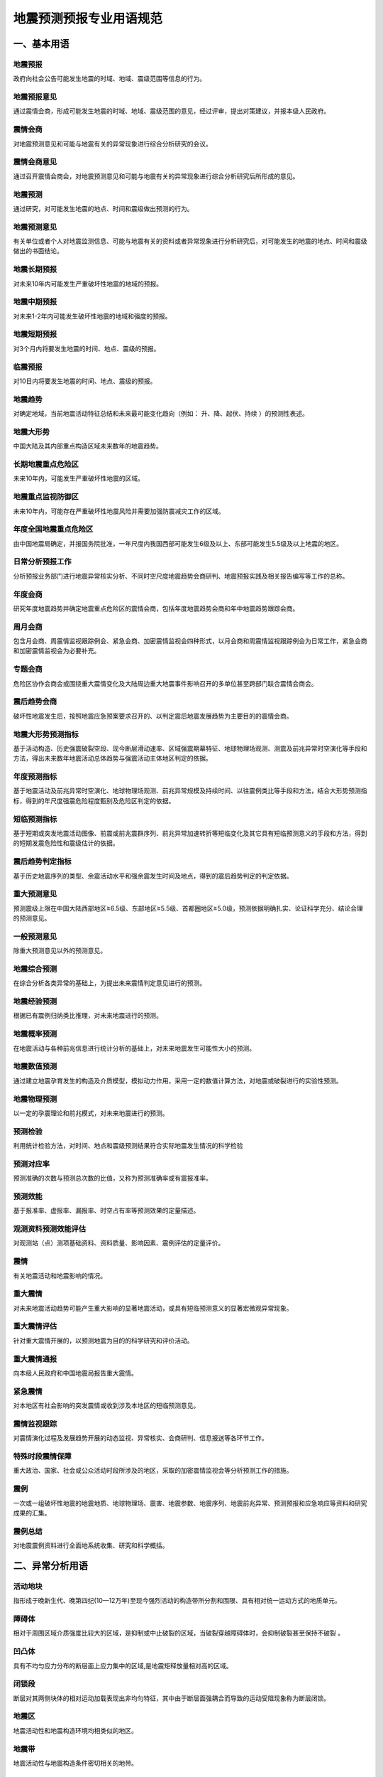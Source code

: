 ﻿.. _forecast:

地震预测预报专业用语规范
======================

一、基本用语
-----------------

地震预报
~~~~~~~~~~~~~~~~~~
政府向社会公告可能发生地震的时域、地域、震级范围等信息的行为。

地震预报意见
~~~~~~~~~~~~~~~~~~
通过震情会商，形成可能发生地震的时域、地域、震级范围的意见，经过评审，提出对策建议，并报本级人民政府。

震情会商
~~~~~~~~~~~~~~~~~~
对地震预测意见和可能与地震有关的异常现象进行综合分析研究的会议。

震情会商意见
~~~~~~~~~~~~~~~~~~
通过召开震情会商会，对地震预测意见和可能与地震有关的异常现象进行综合分析研究后所形成的意见。

地震预测
~~~~~~~~~~~~~~~~~~
通过研究，对可能发生地震的地点、时间和震级做出预测的行为。

地震预测意见
~~~~~~~~~~~~~~~~~~
有关单位或者个人对地震监测信息、可能与地震有关的资料或者异常现象进行分析研究后，对可能发生的地震的地点、时间和震级做出的书面结论。

地震长期预报
~~~~~~~~~~~~~~~~~~
对未来10年内可能发生严重破坏性地震的地域的预报。

地震中期预报
~~~~~~~~~~~~~~~~~~
对未来1-2年内可能发生破坏性地震的地域和强度的预报。

地震短期预报
~~~~~~~~~~~~~~~~~~
对3个月内将要发生地震的时间、地点、震级的预报。

临震预报
~~~~~~~~~~~~~~~~~~
对10日内将要发生地震的时间、地点、震级的预报。

地震趋势
~~~~~~~~~~~~~~~~~~
对确定地域，当前地震活动特征总结和未来最可能变化趋向（例如： ``升、降、起伏、持续`` ）的预测性表述。

地震大形势
~~~~~~~~~~~~~~~~~~
中国大陆及其内部重点构造区域未来数年的地震趋势。
	 
长期地震重点危险区
~~~~~~~~~~~~~~~~~~
未来10年内，可能发生严重破坏性地震的区域。

地震重点监视防御区
~~~~~~~~~~~~~~~~~~
未来10年内，可能存在严重破坏性地震风险并需要加强防震减灾工作的区域。
	 
年度全国地震重点危险区
~~~~~~~~~~~~~~~~~~~~~~~~
由中国地震局确定，并报国务院批准，一年尺度内我国西部可能发生6级及以上、东部可能发生5.5级及以上地震的地区。

日常分析预报工作
~~~~~~~~~~~~~~~~~~
分析预报业务部门进行地震异常核实分析、不同时空尺度地震趋势会商研判、地震预报实践及相关报告编写等工作的总称。

年度会商
~~~~~~~~~~~~~~~~~~
研究年度地震趋势并确定地震重点危险区的震情会商，包括年度地震趋势会商和年中地震趋势跟踪会商。

周月会商
~~~~~~~~~~~~~~~~~~
包含月会商、周震情监视跟踪例会、紧急会商、加密震情监视会四种形式，以月会商和周震情监视跟踪例会为日常工作，紧急会商和加密震情监视会为必要补充。	

专题会商
~~~~~~~~~~~~~~~~~~
危险区协作会商会或围绕重大震情变化及大陆周边重大地震事件影响召开的多单位甚至跨部门联合震情会商会。

震后趋势会商
~~~~~~~~~~~~~~~~~~
破坏性地震发生后，按照地震应急预案要求召开的、以判定震后地震发展趋势为主要目的的震情会商。

地震大形势预测指标
~~~~~~~~~~~~~~~~~~
基于活动构造、历史强震破裂空段、现今断层滑动速率、区域强震期幕特征、地球物理场观测、测震及前兆异常时空演化等手段和方法，得出未来数年地震活动总体趋势与强震活动主体地区判定的依据。

年度预测指标
~~~~~~~~~~~~~~~~~~
基于地震活动及前兆异常时空演化、地球物理场观测、前兆异常规模及持续时间、以往震例类比等手段和方法，结合大形势预测指标，得到的年尺度强震危险程度甄别及危险区判定的依据。

短临预测指标
~~~~~~~~~~~~~~~~~~
基于短期或突发地震活动图像、前震或前兆震群序列、前兆异常加速转折等短临变化及其它具有短临预测意义的手段和方法，得到的短期发震危险性和震级估计的依据。		 

震后趋势判定指标
~~~~~~~~~~~~~~~~~~
基于历史地震序列的类型、余震活动水平和强余震发生时间及地点，得到的震后趋势判定的判定依据。

重大预测意见
~~~~~~~~~~~~~~~~~~
预测震级上限在中国大陆西部地区≥6.5级、东部地区≥5.5级、首都圈地区≥5.0级，预测依据明确扎实、论证科学充分、结论合理的预测意见。

一般预测意见
~~~~~~~~~~~~~~~~~~
除重大预测意见以外的预测意见。	

地震综合预测
~~~~~~~~~~~~~~~~~~
在综合分析各类异常的基础上，为提出未来震情判定意见进行的预测。	

地震经验预测
~~~~~~~~~~~~~~~~~~
根据已有震例归纳类比推理，对未来地震进行的预测。

地震概率预测
~~~~~~~~~~~~~~~~~~
在地震活动与各种前兆信息进行统计分析的基础上，对未来地震发生可能性大小的预测。

地震数值预测
~~~~~~~~~~~~~~~~~~
通过建立地震孕育发生的构造及介质模型，模拟动力作用，采用一定的数值计算方法，对地震或破裂进行的实验性预测。

地震物理预测
~~~~~~~~~~~~~~~~~~
以一定的孕震理论和前兆模式，对未来地震进行的预测。
	 
预测检验 
~~~~~~~~~~~~~~~~~~
利用统计检验方法，对时间、地点和震级预测结果符合实际地震发生情况的科学检验

预测对应率
~~~~~~~~~~~~~~~~~~
预测准确的次数与预测总次数的比值，又称为预测准确率或有震报准率。

预测效能
~~~~~~~~~~~~~~~~~~
基于报准率、虚报率、漏报率、时空占有率等预测效果的定量描述。

观测资料预测效能评估
~~~~~~~~~~~~~~~~~~~~~~~~~~
对观测站（点）测项基础资料、资料质量、影响因素、震例评估的定量评价。

震情
~~~~~~~~~~~~~~~~~~
有关地震活动和地震影响的情况。

重大震情
~~~~~~~~~~~~~~~~~~
对未来地震活动趋势可能产生重大影响的显著地震活动，或具有短临预测意义的显著宏微观异常现象。

重大震情评估
~~~~~~~~~~~~~~~~~~
针对重大震情开展的，以预测地震为目的的科学研究和评价活动。

重大震情通报
~~~~~~~~~~~~~~~~~~
向本级人民政府和中国地震局报告重大震情。

紧急震情
~~~~~~~~~~~~~~~~~~
对本地区有社会影响的突发震情或收到涉及本地区的短临预测意见。

震情监视跟踪
~~~~~~~~~~~~~~~~~~	 
对震情演化过程及发展趋势开展的动态监视、异常核实、会商研判、信息报送等各环节工作。

特殊时段震情保障
~~~~~~~~~~~~~~~~~~
重大政治、国家、社会或公众活动时段所涉及的地区，采取的加密震情监视会等分析预测工作的措施。

震例
~~~~~~~~~~~~~~~~~~
一次或一组破坏性地震的地震地质、地球物理场、震害、地震参数、地震序列、地震前兆异常、预测预报和应急响应等资料和研究成果的汇集。

震例总结
~~~~~~~~~~~~~~~~~~
对地震震例资料进行全面地系统收集、研究和科学概括。

二、异常分析用语
-----------------

活动地块
~~~~~~~~~~~~~~~~~~
指形成于晚新生代、晚第四纪(10—12万年)至现今强烈活动的构造带所分割和围限、具有相对统一运动方式的地质单元。

障碍体
~~~~~~~~~~~~~~~~~~
相对于周围区域介质强度比较大的区域，是抑制或中止破裂的区域，当破裂穿越障碍体时，会抑制破裂甚至保持不破裂 。

凹凸体
~~~~~~~~~~~~~~~~~~
具有不均匀应力分布的断层面上应力集中的区域,是地震矩释放量相对高的区域。

闭锁段
~~~~~~~~~~~~~~~~~~
断层对其两侧块体的相对运动加载表现出非均匀特征，其中由于断层面强耦合而导致的运动受阻现象称为断层闭锁。  

地震区
~~~~~~~~~~~~~~~~~~
地震活动性和地震构造环境均相类似的地区。

地震带
~~~~~~~~~~~~~~~~~~
地震活动性与地震构造条件密切相关的地带。

地震构造区
~~~~~~~~~~~~~~~~~~
具有同样地质构造和地震活动性的地理区域。

活动构造
~~~~~~~~~~~~~~~~~~
晚第四纪以来有活动的构造，包括活动断层、活动褶皱、活动盆地、活动隆起等。

活动断层
~~~~~~~~~~~~~~~~~~
晚第四纪以来有活动的断层。

发震构造
~~~~~~~~~~~~~~~~~~
曾发生和可能发生破坏性地震的地质构造。

地震活动性
~~~~~~~~~~~~~~~~~~
在一定时间、空间范围内地震发生的强度、频度、时间和空间等方面的分布规律和特征。

地震活跃期
~~~~~~~~~~~~~~~~~~
地震活动频度相对较高、强度相对较大的时段。

地震平静期
~~~~~~~~~~~~~~~~~~
地震活动频度相对较低、强度相对较弱的时段。

地震活动期
~~~~~~~~~~~~~~~~~~
构造区带上比较完整的地震活动轮回（准）周期，又称地震活动轮回，一个地震活动期可分为平静阶段、积累阶段、大释放阶段和剩余释放阶段。

地震幕
~~~~~~~~~~~~~~~~~~
地震活动期内地震活动频度和强度起伏变化时间特征的描述，地震幕包含活跃幕和平静幕。地震相对频繁和强烈的时段为活跃幕，相对平静和缓弱的时段为平静幕。

地震复发间隔
~~~~~~~~~~~~~~~~~~
同一活动断层段上相继发生的两次震级相近的地震之间的时间间隔。

震源区
~~~~~~~~~~~~~~~~~~
震源的空间范围，是地震能量集中释放的地方。

地震序列
~~~~~~~~~~~~~~~~~~
某一时间段内连续发生在同一震源区内的一组按次序排列的地震。

地震序列类型 
~~~~~~~~~~~~~~~~~~
地震活动过程特征的定性表述和类型划分。一般可区分为：孤立型、震群型、前震-主震-余震型、主震-余震型。

主震
~~~~~~~~~~~~~~~~~~
地震序列中的最大地震或震群中与最大地震的震级差小于0.6级的地震。

前震
~~~~~~~~~~~~~~~~~~
主震前1个月内发生的、位于主震震源区内或边缘的地震。

余震
~~~~~~~~~~~~~~~~~~
主震后震源区及附近区域恢复到正常地震活动水平前所发生的地震。主震震级越大余震活动的持续时间越长，可以根据区域震例经验定量给出余震持续时间，超过时间发生地震的不能再称为余震。

大震触发响应地震
~~~~~~~~~~~~~~~~~~
大震发生后，距其一定范围内最先响应发生的显著事件，称为响应地震。响应地震部位对下次强震的地点和时间有一定的指示意义。

地震相关性
~~~~~~~~~~~~~~~~~~
一定距离的两区中某些特定震级以上的显著地震相伴发生的特性。

地震迁移
~~~~~~~~~~~~~~~~~~
地震发生地点在一定范围或一定距离内呈某种呼应规律的图像。

调制地震
~~~~~~~~~~~~~~~~~~
在地球固体潮汐朔、望时段发生的张性或走滑型地震，上、下弦时段发生的逆冲型地震。

环境因子
~~~~~~~~~~~~~~~~~~
地球外部环境作用因素，如宇宙射线、太阳黑子活动、地球自转速率、日月潮汐等。

边界动力变化
~~~~~~~~~~~~~~~~~~
构造块体动态作用导致的块体边界加载或卸载效应。

地震前兆
~~~~~~~~~~~~~~~~~~
地震前出现的与该地震孕育和发生相关联的现象。

地震宏观异常
~~~~~~~~~~~~~~~~~~
可被人的感观直接察觉到的，可能与地震发生有关的水文、生物、气象等各种自然界的反常现象。

地震微观异常
~~~~~~~~~~~~~~~~~~
在地震发生前，借助仪器观测到的可定量分析的异常。

宏微观异常零报告
~~~~~~~~~~~~~~~~~~
为了掌握某时段内宏、微观异常的最新情况，即使没有出现观测资料新变化，也要填报报表的制度。

背景异常 
~~~~~~~~~~~~~~~~~~
预测时间在1年尺度以上的异常。

短期异常 
~~~~~~~~~~~~~~~~~~
预测时间在3个月以内的异常。

临震异常 
~~~~~~~~~~~~~~~~~~
预测时间在10天以内的异常。

新增异常 
~~~~~~~~~~~~~~~~~~
观测资料出现较明显变化，需要进行核实分析的异常。

持续异常 
~~~~~~~~~~~~~~~~~~
经核实分析确认的异常。  

取消异常
~~~~~~~~~~~~~~~~~~
超出预测时间或经再次核实分析否定的异常。

异常项目
~~~~~~~~~~~~~~~~~~
出现异常的地震观测项目或经技术方法处理确定的异常参数，包括测震、形变、地下流体、电磁异常等项目。

地震频度
~~~~~~~~~~~~~~~~~~
一定时空范围内，某一震级区间发生的地震次数。

震级-频度关系
~~~~~~~~~~~~~~~~~~
不同震级与相对应的地震个数之间的关系，称为古登堡—里克特关系（G-R关系），表达式为lgN=a-bM。N为对应一定震级M的次数，常数a表示地震活动总水平，b表示大小震级地震的比例系数，说明地震活动性特征。

地震活动图像
~~~~~~~~~~~~~~~~~~
研究区域内地震活动的时、空、强分布方式。

震群
~~~~~~~~~~~~~~~~~~
空间分布比较集中、地震频次衰减较慢、没有突出的主震、至少有3个震级相差不大（≤0.5级）的主要地震的地震序列。

地震窗
~~~~~~~~~~~~~~~~~~
一些频度较高、地震丛集的小区域。这些区域的地震活动变化有可能反映附近较大地区的构造应力变化，从而用以提取周围较大地区可能发生中强以上地震的前兆信息，并将在较大地区内有大震前的此类小区域地震活动异常变化称为“窗口效应”。

地震条带
~~~~~~~~~~~~~~~~~~
某一时段区域地震活动由凌乱、分散的分布转为集中成带的现象。

地震空区
~~~~~~~~~~~~~~~~~~
地震孕育过程中，由中、小地震所围成或部分围成的，处于活动断层上的区域。

破裂空段
~~~~~~~~~~~~~~~~~~
在巨型活动地震带上，已发生一系列强震的破裂区的空缺部位，是未来可能发生强震的地区。

显著地震
~~~~~~~~~~~~~~~~~~
强度明显高于统计时段内区域地震活动背景水平的地震或中短期空区形成后期、空区内部或边缘出现的中等地震或震群活动，是空区解体、地震活动图像由中期向短期过渡的标志。

显著增强
~~~~~~~~~~~~~~~~~~
较大范围（几百公里）出现的中小地震活动水平明显升高的现象，一般出现在主震前几个月至1、2年内。

显著平静
~~~~~~~~~~~~~~~~~~
在显著增强的区域背景下，局部出现的短时间（几个月内）地震活动水平明显降低甚至没有地震的现象，一般持续到主震发生，或临近主震有短暂的回升。

弱活动
~~~~~~~~~~~~~~~~~~
相对区域平均水平显著偏低的地震活动状态。

地震前兆异常
~~~~~~~~~~~~~~~~~~
地震前出现的，有别于正常变化背景的、可能与该地震孕育和发生相关联的异常变化，包括破年变、趋势转折、大幅突变、高频扰动等。

地壳形变异常
~~~~~~~~~~~~~~~~~~
地表、钻孔、洞体、卫星等观测的地壳形变、重力动态异常变化现象。

地下流体异常
~~~~~~~~~~~~~~~~~~
钻孔、井、泉、油气井等中的地下流体（液体或气体）出现的各种物理、化学动态异常变化现象。

地震电磁异常
~~~~~~~~~~~~~~~~~~
地电阻率、地电场、地磁场等出现的各种动态异常变化现象。

固体潮汐参数异常
~~~~~~~~~~~~~~~~~~
地球对天体运动响应的函数偏离正常值的异常。

显著异常
~~~~~~~~~~~~~~~~~~
幅度较大、形态突出且预测效能异常。

群体异常
~~~~~~~~~~~~~~~~~~
同一区域内多个测项时间大致同步、相互协调配套的异常。

异常可靠性
~~~~~~~~~~~~~~~~~~
对观测资料异常客观性和真实性的度量。

异常信度
~~~~~~~~~~~~~~~~~~
对异常预测效能的度量。

异常核实
~~~~~~~~~~~~~~~~~~
按照工作规程的要求，对前兆异常进行分析研究、现场调查、综合研判，参照有关学科观测资料异常变化现场核实工作报告编写要求编制报告，并给出明确结论的过程。


三、会商结论用语
-----------------

年度
~~~~~~~~~~~~~~~~~~
年度与自然年一致，即从该年的1月1日至12月31日。下半年指该年的7月1日至12月31日。

短期
~~~~~~~~~~~~~~~~~~
未来三个月内。

近期
~~~~~~~~~~~~~~~~~~
未来1个月内。

临震
~~~~~~~~~~~~~~~~~~
未来十日内。

发震背景
~~~~~~~~~~~~~~~~~~
具备6.5级以上地震孕育发生的地质构造条件和深部环境。

发震紧迫程度
~~~~~~~~~~~~~~~~~~
距离目标地震发生时间的紧急迫切状态。

危险地点
~~~~~~~~~~~~~~~~~~
可能发生地震或发震紧迫程度较高的区域。

地震活动主体地区
~~~~~~~~~~~~~~~~~~
一段时期内地震活动相对集中的区域，通常具有相互协调的构造关系和相对统一的动力环境。

大陆东部
~~~~~~~~~~~~~~~~~~
以107°E为界的中国大陆东部地区。

大陆西部
~~~~~~~~~~~~~~~~~~
以107°E为界的中国大陆西部地区。

首都圈
~~~~~~~~~~~~~~~~~~
纬度38.5°-41°N，经度114°-120°E范围内的北京市、天津市和河北省部分地区。

华北地区
~~~~~~~~~~~~~~~~~~
包括北京、天津、河北、山西、辽宁南部、河南、山东、内蒙古中部、陕西东部、江苏、安徽。

东北地区
~~~~~~~~~~~~~~~~~~
包括黑龙江、吉林、辽宁和内蒙古东部。

华东地区
~~~~~~~~~~~~~~~~~~
包括山东、安徽、江苏、湖北、河南、上海和浙江。

华南地区
~~~~~~~~~~~~~~~~~~
包括福建、江西、广东、湖南、广西、海南。

西北地区
~~~~~~~~~~~~~~~~~~
包括新疆、甘肃、青海、宁夏、陕西西部、内蒙古中西部。

西南地区
~~~~~~~~~~~~~~~~~~
包括西藏、四川、重庆、贵州和云南。

南北地震带
~~~~~~~~~~~~~~~~~~
根据中国大陆强震的空间分布特征，通常将中国大陆东经95°-110°、北纬21°-45°之间的强震密集地带称为南北地震带。

地震活动强度
~~~~~~~~~~~~~~~~~~
一定时间、空间范围内地震活动所达到的最大震级。

地震活动水平
~~~~~~~~~~~~~~~~~~
一定时间、空间范围内地震活动所达到的最大震级区间及其地震个数。

强有感地震
~~~~~~~~~~~~~~~~~~
震中附近的人普遍能够强烈感觉到的地震。	

破坏性地震
~~~~~~~~~~~~~~~~~~
造成人员伤亡或经济损失的地震。

严重破坏性地震
~~~~~~~~~~~~~~~~~~
造成严重的人员伤亡或经济损失，使灾区丧失或部分丧失自我恢复能力，需要国家采取相应行动的地震。	

极微震
~~~~~~~~~~~~~~~~~~
震级＜1.0级的地震。	

微震
~~~~~~~~~~~~~~~~~~
1.0级≤震级＜3.0级的地震。

小震
~~~~~~~~~~~~~~~~~~
3.0级≤震级＜4.0级的地震。

中等地震
~~~~~~~~~~~~~~~~~~
4.0级≤震级＜5.0级的地震。

中强震
~~~~~~~~~~~~~~~~~~
5.0级≤震级＜6.0级的地震。

强震
~~~~~~~~~~~~~~~~~~
6.0级≤震级＜7.0级的地震。	

大震
~~~~~~~~~~~~~~~~~~
7.0级≤震级＜8.0级的地震。	

特大地震
~~~~~~~~~~~~~~~~~~
震级≥8.0级的地震。		

N级左右地震
~~~~~~~~~~~~~~~~~~
N-0.5≤震级≤N+0.5的地震，如6级左右表示震级范围为5.5-6.5级。

N级以上地震
~~~~~~~~~~~~~~~~~~
震级≥N级的地震。

N级以下地震
~~~~~~~~~~~~~~~~~~
震级＜N级的地震。

可能性较大
~~~~~~~~~~~~~~~~~~
出现一定数量信度较高的异常，且震例较多、达到预测指标。

存在可能
~~~~~~~~~~~~~~~~~~
出现一定数量信度较高的异常，有少量震例、达到部分预测指标。

可能性不大
~~~~~~~~~~~~~~~~~~
异常数量少，信度低。
